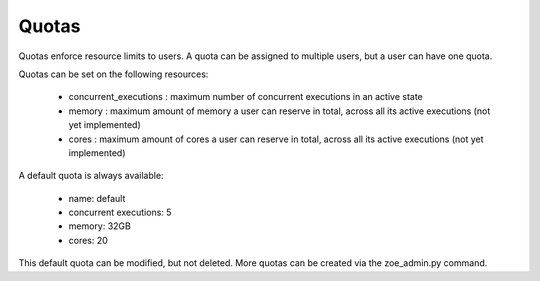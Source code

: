 .. _quotas:

Quotas
======

Quotas enforce resource limits to users. A quota can be assigned to multiple users, but a user can have one quota.

Quotas can be set on the following resources:

 * concurrent_executions : maximum number of concurrent executions in an active state
 * memory : maximum amount of memory a user can reserve in total, across all its active executions (not yet implemented)
 * cores : maximum amount of cores a user can reserve in total, across all its active executions (not yet implemented)

A default quota is always available:

 * name: default
 * concurrent executions: 5
 * memory: 32GB
 * cores: 20

This default quota can be modified, but not deleted. More quotas can be created via the zoe_admin.py command.
